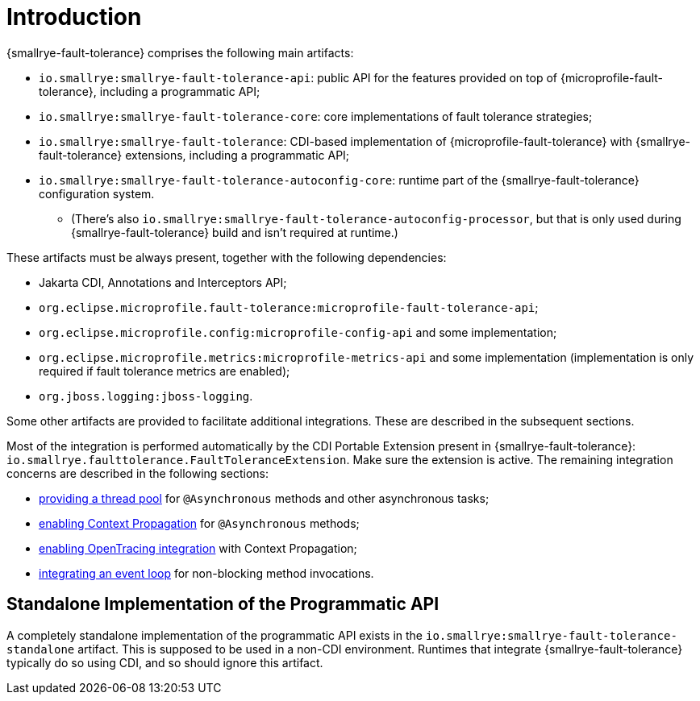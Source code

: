 = Introduction

{smallrye-fault-tolerance} comprises the following main artifacts:

* `io.smallrye:smallrye-fault-tolerance-api`: public API for the features provided on top of {microprofile-fault-tolerance}, including a programmatic API;
* `io.smallrye:smallrye-fault-tolerance-core`: core implementations of fault tolerance strategies;
* `io.smallrye:smallrye-fault-tolerance`: CDI-based implementation of {microprofile-fault-tolerance} with {smallrye-fault-tolerance} extensions, including a programmatic API;
* `io.smallrye:smallrye-fault-tolerance-autoconfig-core`: runtime part of the {smallrye-fault-tolerance} configuration system.
** (There's also `io.smallrye:smallrye-fault-tolerance-autoconfig-processor`, but that is only used during {smallrye-fault-tolerance} build and isn't required at runtime.)

These artifacts must be always present, together with the following dependencies:

* Jakarta CDI, Annotations and Interceptors API;
* `org.eclipse.microprofile.fault-tolerance:microprofile-fault-tolerance-api`;
* `org.eclipse.microprofile.config:microprofile-config-api` and some implementation;
* `org.eclipse.microprofile.metrics:microprofile-metrics-api` and some implementation (implementation is only required if fault tolerance metrics are enabled);
* `org.jboss.logging:jboss-logging`.

Some other artifacts are provided to facilitate additional integrations.
These are described in the subsequent sections.

Most of the integration is performed automatically by the CDI Portable Extension present in {smallrye-fault-tolerance}: `io.smallrye.faulttolerance.FaultToleranceExtension`.
Make sure the extension is active.
The remaining integration concerns are described in the following sections:

* xref:integration/thread-pool.adoc[providing a thread pool] for `@Asynchronous` methods and other asynchronous tasks;
* xref:integration/context-propagation.adoc[enabling Context Propagation] for `@Asynchronous` methods;
* xref:integration/opentracing.adoc[enabling OpenTracing integration] with Context Propagation;
* xref:integration/event-loop.adoc[integrating an event loop] for non-blocking method invocations.

== Standalone Implementation of the Programmatic API

A completely standalone implementation of the programmatic API exists in the `io.smallrye:smallrye-fault-tolerance-standalone` artifact.
This is supposed to be used in a non-CDI environment.
Runtimes that integrate {smallrye-fault-tolerance} typically do so using CDI, and so should ignore this artifact.
